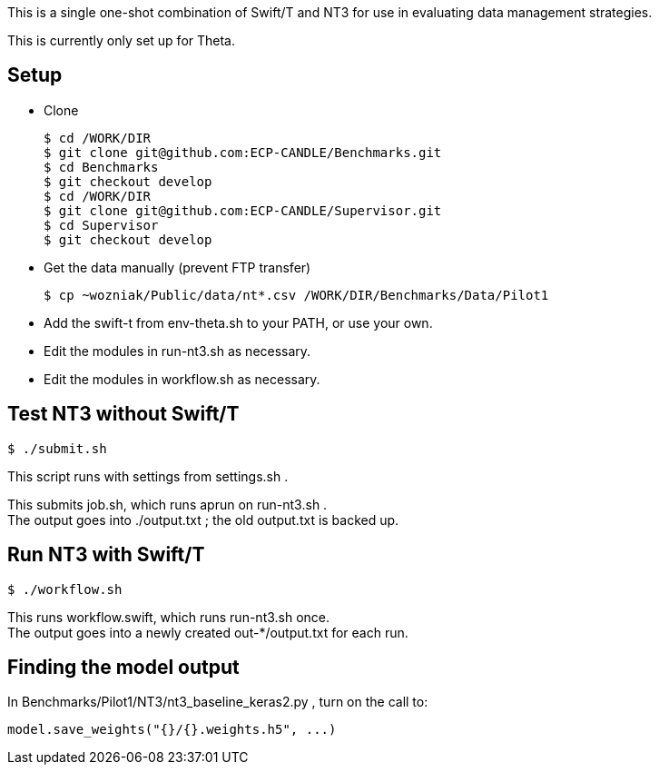 
This is a single one-shot combination of Swift/T and NT3 for use in evaluating data management strategies.

This is currently only set up for Theta.

== Setup

* Clone
+
----
$ cd /WORK/DIR
$ git clone git@github.com:ECP-CANDLE/Benchmarks.git
$ cd Benchmarks
$ git checkout develop
$ cd /WORK/DIR
$ git clone git@github.com:ECP-CANDLE/Supervisor.git
$ cd Supervisor
$ git checkout develop
----
* Get the data manually (prevent FTP transfer)
+
----
$ cp ~wozniak/Public/data/nt*.csv /WORK/DIR/Benchmarks/Data/Pilot1
----
* Add the +swift-t+ from +env-theta.sh+ to your PATH, or use your own.
* Edit the modules in +run-nt3.sh+ as necessary.
* Edit the modules in +workflow.sh+ as necessary.

== Test NT3 without Swift/T

----
$ ./submit.sh
----

This script runs with settings from +settings.sh+ .

This submits +job.sh+, which runs +aprun+ on +run-nt3.sh+ . +
The output goes into +./output.txt+ ; the old output.txt is backed up.

== Run NT3 with Swift/T

----
$ ./workflow.sh
----

This runs +workflow.swift+, which runs +run-nt3.sh+ once. +
The output goes into a newly created +out-*/output.txt+ for each run.

== Finding the model output

In +Benchmarks/Pilot1/NT3/nt3_baseline_keras2.py+ , turn on the call to:

----
model.save_weights("{}/{}.weights.h5", ...)
----
